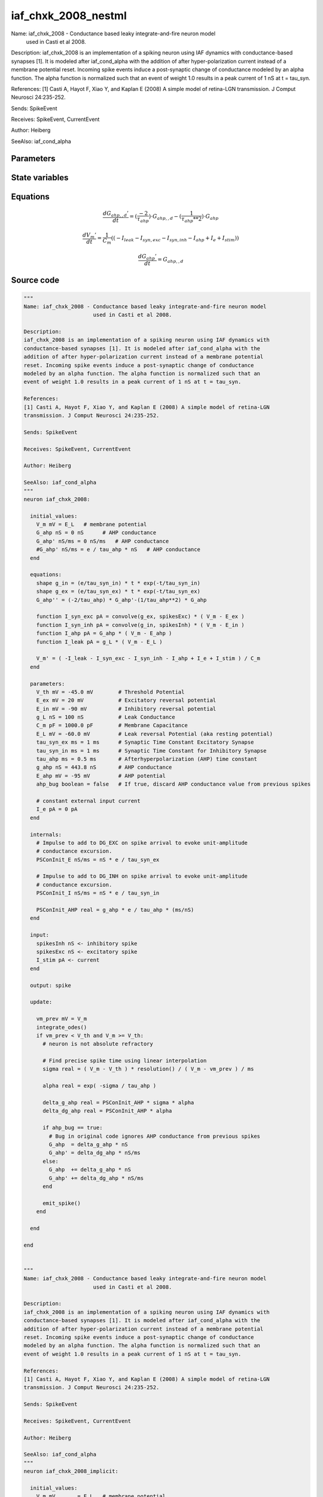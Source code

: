 iaf_chxk_2008_nestml
####################

Name: iaf_chxk_2008 - Conductance based leaky integrate-and-fire neuron model
                      used in Casti et al 2008.

Description:
iaf_chxk_2008 is an implementation of a spiking neuron using IAF dynamics with
conductance-based synapses [1]. It is modeled after iaf_cond_alpha with the
addition of after hyper-polarization current instead of a membrane potential
reset. Incoming spike events induce a post-synaptic change of conductance
modeled by an alpha function. The alpha function is normalized such that an
event of weight 1.0 results in a peak current of 1 nS at t = tau_syn.

References:
[1] Casti A, Hayot F, Xiao Y, and Kaplan E (2008) A simple model of retina-LGN
transmission. J Comput Neurosci 24:235-252.

Sends: SpikeEvent

Receives: SpikeEvent, CurrentEvent

Author: Heiberg

SeeAlso: iaf_cond_alpha



Parameters
++++++++++



.. csv-table::
    :header: "Name", "Physical unit", "Default value", "Description"
    :widths: auto    
    "V_th", "mV", "-45.0mV", "Threshold Potential"    
    "E_ex", "mV", "20mV", "Excitatory reversal potential"    
    "E_in", "mV", "-90mV", "Inhibitory reversal potential"    
    "g_L", "nS", "100nS", "Leak Conductance"    
    "C_m", "pF", "1000.0pF", "Membrane Capacitance"    
    "E_L", "mV", "-60.0mV", "Leak reversal Potential (aka resting potential"    
    "tau_syn_ex", "ms", "1ms", "Synaptic Time Constant Excitatory Synapse"    
    "tau_syn_in", "ms", "1ms", "Synaptic Time Constant for Inhibitory Synapse"    
    "tau_ahp", "ms", "0.5ms", "Afterhyperpolarization (AHP) time constant"    
    "g_ahp", "nS", "443.8nS", "AHP conductance"    
    "E_ahp", "mV", "-95mV", "AHP potential"    
    "ahp_bug", "boolean", "false", "If true, discard AHP conductance value from previous spikes"    
    "I_e", "pA", "0pA", "constant external input current"




State variables
+++++++++++++++

.. csv-table::
    :header: "Name", "Physical unit", "Default value", "Description"
    :widths: auto    
    "V_m", "mV", "E_L", "membrane potential"    
    "G_ahp", "nS", "0nS", "AHP conductance"    
    "G_ahp__d", "nS / ms", "0nS / ms", "AHP conductance"




Equations
+++++++++




.. math::
   \frac{ dG_{ahp,,d}' } { dt }= (\frac{ -2 } { \tau_{ahp} }) \cdot G_{ahp,,d} - (\frac{ 1 } { \tau_{ahp} ** 2 }) \cdot G_{ahp}


.. math::
   \frac{ dV_{m}' } { dt }= \frac 1 { C_{m} } \left( { (-I_{leak} - I_{syn,exc} - I_{syn,inh} - I_{ahp} + I_{e} + I_{stim}) } \right) 


.. math::
   \frac{ dG_{ahp}' } { dt }= G_{ahp,,d}





Source code
+++++++++++

.. code:: nestml

   """
   Name: iaf_chxk_2008 - Conductance based leaky integrate-and-fire neuron model
                         used in Casti et al 2008.

   Description:
   iaf_chxk_2008 is an implementation of a spiking neuron using IAF dynamics with
   conductance-based synapses [1]. It is modeled after iaf_cond_alpha with the
   addition of after hyper-polarization current instead of a membrane potential
   reset. Incoming spike events induce a post-synaptic change of conductance
   modeled by an alpha function. The alpha function is normalized such that an
   event of weight 1.0 results in a peak current of 1 nS at t = tau_syn.

   References:
   [1] Casti A, Hayot F, Xiao Y, and Kaplan E (2008) A simple model of retina-LGN
   transmission. J Comput Neurosci 24:235-252.

   Sends: SpikeEvent

   Receives: SpikeEvent, CurrentEvent

   Author: Heiberg

   SeeAlso: iaf_cond_alpha
   """
   neuron iaf_chxk_2008:

     initial_values:
       V_m mV = E_L   # membrane potential
       G_ahp nS = 0 nS      # AHP conductance
       G_ahp' nS/ms = 0 nS/ms   # AHP conductance
       #G_ahp' nS/ms = e / tau_ahp * nS   # AHP conductance
     end

     equations:
       shape g_in = (e/tau_syn_in) * t * exp(-t/tau_syn_in)
       shape g_ex = (e/tau_syn_ex) * t * exp(-t/tau_syn_ex)
       G_ahp'' = (-2/tau_ahp) * G_ahp'-(1/tau_ahp**2) * G_ahp

       function I_syn_exc pA = convolve(g_ex, spikesExc) * ( V_m - E_ex )
       function I_syn_inh pA = convolve(g_in, spikesInh) * ( V_m - E_in )
       function I_ahp pA = G_ahp * ( V_m - E_ahp )
       function I_leak pA = g_L * ( V_m - E_L )

       V_m' = ( -I_leak - I_syn_exc - I_syn_inh - I_ahp + I_e + I_stim ) / C_m
     end

     parameters:
       V_th mV = -45.0 mV        # Threshold Potential
       E_ex mV = 20 mV           # Excitatory reversal potential
       E_in mV = -90 mV          # Inhibitory reversal potential
       g_L nS = 100 nS           # Leak Conductance
       C_m pF = 1000.0 pF        # Membrane Capacitance
       E_L mV = -60.0 mV         # Leak reversal Potential (aka resting potential)
       tau_syn_ex ms = 1 ms      # Synaptic Time Constant Excitatory Synapse
       tau_syn_in ms = 1 ms      # Synaptic Time Constant for Inhibitory Synapse
       tau_ahp ms = 0.5 ms       # Afterhyperpolarization (AHP) time constant
       g_ahp nS = 443.8 nS       # AHP conductance
       E_ahp mV = -95 mV         # AHP potential
       ahp_bug boolean = false   # If true, discard AHP conductance value from previous spikes

       # constant external input current
       I_e pA = 0 pA
     end

     internals:
       # Impulse to add to DG_EXC on spike arrival to evoke unit-amplitude
       # conductance excursion.
       PSConInit_E nS/ms = nS * e / tau_syn_ex

       # Impulse to add to DG_INH on spike arrival to evoke unit-amplitude
       # conductance excursion.
       PSConInit_I nS/ms = nS * e / tau_syn_in

       PSConInit_AHP real = g_ahp * e / tau_ahp * (ms/nS)
     end

     input:
       spikesInh nS <- inhibitory spike
       spikesExc nS <- excitatory spike
       I_stim pA <- current
     end

     output: spike

     update:

       vm_prev mV = V_m
       integrate_odes()
       if vm_prev < V_th and V_m >= V_th:
         # neuron is not absolute refractory

         # Find precise spike time using linear interpolation
         sigma real = ( V_m - V_th ) * resolution() / ( V_m - vm_prev ) / ms

         alpha real = exp( -sigma / tau_ahp )

         delta_g_ahp real = PSConInit_AHP * sigma * alpha
         delta_dg_ahp real = PSConInit_AHP * alpha

         if ahp_bug == true:
           # Bug in original code ignores AHP conductance from previous spikes
           G_ahp  = delta_g_ahp * nS
           G_ahp' = delta_dg_ahp * nS/ms
         else:
           G_ahp  += delta_g_ahp * nS
           G_ahp' += delta_dg_ahp * nS/ms
         end

         emit_spike()
       end

     end

   end


   """
   Name: iaf_chxk_2008 - Conductance based leaky integrate-and-fire neuron model
                         used in Casti et al 2008.

   Description:
   iaf_chxk_2008 is an implementation of a spiking neuron using IAF dynamics with
   conductance-based synapses [1]. It is modeled after iaf_cond_alpha with the
   addition of after hyper-polarization current instead of a membrane potential
   reset. Incoming spike events induce a post-synaptic change of conductance
   modeled by an alpha function. The alpha function is normalized such that an
   event of weight 1.0 results in a peak current of 1 nS at t = tau_syn.

   References:
   [1] Casti A, Hayot F, Xiao Y, and Kaplan E (2008) A simple model of retina-LGN
   transmission. J Comput Neurosci 24:235-252.

   Sends: SpikeEvent

   Receives: SpikeEvent, CurrentEvent

   Author: Heiberg

   SeeAlso: iaf_cond_alpha
   """
   neuron iaf_chxk_2008_implicit:

     initial_values:
       V_m mV       = E_L   # membrane potential
       g_in nS      = 0 nS      # inputs from the inh conductance
       g_in' nS/ms  = 0 nS/ms   # inputs from the inh conductance
       g_ex nS      = 0 nS      # inputs from the exc conductance
       g_ex' nS/ms  = 0 nS/ms   # inputs from the exc conductance
       G_ahp nS     = 0 nS      # AHP conductance
       G_ahp' nS/ms = 0 nS/ms   # AHP conductance
     end

     equations:
       g_in'' = (-2/tau_syn_in) * g_in'-(1/tau_syn_in**2) * g_in

       # alpha function for the g_ex
       g_ex'' = (-2/tau_syn_ex) * g_ex'-(1/tau_syn_ex**2) * g_ex

       G_ahp'' = -G_ahp' / tau_ahp
       G_ahp' = G_ahp' -  G_ahp / tau_ahp

       function I_syn_inh pA = convolve(g_in, spikesInh) * (V_m - E_in)
       function I_syn_exc pA = convolve(g_ex, spikesExc) * (V_m - E_ex)
       function I_ahp pA = G_ahp * ( V_m - E_ahp )
       function I_leak pA = g_L * ( V_m - E_L )

       V_m' = ( -I_leak - I_syn_exc - I_syn_inh - I_ahp + I_e + I_stim ) / C_m
     end

     parameters:
       V_th mV = -45.0 mV        # Threshold Potential
       E_ex mV = 20 mV           # Excitatory reversal potential
       E_in mV = -90 mV          # Inhibitory reversal potential
       g_L nS = 100 nS           # Leak Conductance
       C_m pF = 1000.0 pF        # Membrane Capacitance
       E_L mV = -60.0 mV         # Leak reversal Potential (aka resting potential)
       tau_syn_ex ms = 1 ms      # Synaptic Time Constant Excitatory Synapse
       tau_syn_in ms = 1 ms      # Synaptic Time Constant for Inhibitory Synapse
       tau_ahp ms = 0.5 ms       # Afterhyperpolarization (AHP) time constant
       g_ahp nS = 443.8 nS       # AHP conductance
       E_ahp mV = -95 mV         # AHP potential
       ahp_bug boolean = false   # If true, discard AHP conductance value from previous spikes

       # constant external input current
       I_e pA = 0 pA
     end

     internals:
       # Impulse to add to DG_EXC on spike arrival to evoke unit-amplitude
       # conductance excursion.
       PSConInit_E 1/ms = e / tau_syn_ex

       # Impulse to add to DG_INH on spike arrival to evoke unit-amplitude
       # conductance excursion.
       PSConInit_I 1/ms = e / tau_syn_in

       PSConInit_AHP real = g_ahp * e / tau_ahp * (ms/nS)
     end

     input:
       spikesInh nS <- inhibitory spike
       spikesExc nS <- excitatory spike
       I_stim pA <- current
     end

     output: spike

     update:

       vm_prev mV = V_m
       integrate_odes()
       if vm_prev < V_th and V_m >= V_th:
         # neuron is not absolute refractory

         # Find precise spike time using linear interpolation
         sigma real = ( V_m - V_th ) * resolution() / ( V_m - vm_prev ) / ms

         alpha real = exp( -sigma / tau_ahp )

         delta_g_ahp real = PSConInit_AHP * sigma * alpha
         delta_dg_ahp real = PSConInit_AHP * alpha

         if ahp_bug == true:
           # Bug in original code ignores AHP conductance from previous spikes
           G_ahp  = delta_g_ahp * nS
           G_ahp' = delta_dg_ahp * nS/ms
         else:
           G_ahp  += delta_g_ahp * nS
           G_ahp' += delta_dg_ahp * nS/ms
         end

         emit_spike()
       end

       g_ex' += spikesExc * PSConInit_E
       g_in' += spikesInh * PSConInit_I
     end

   end




.. footer::

   Generated at 2020-02-21 11:18:25.815964
